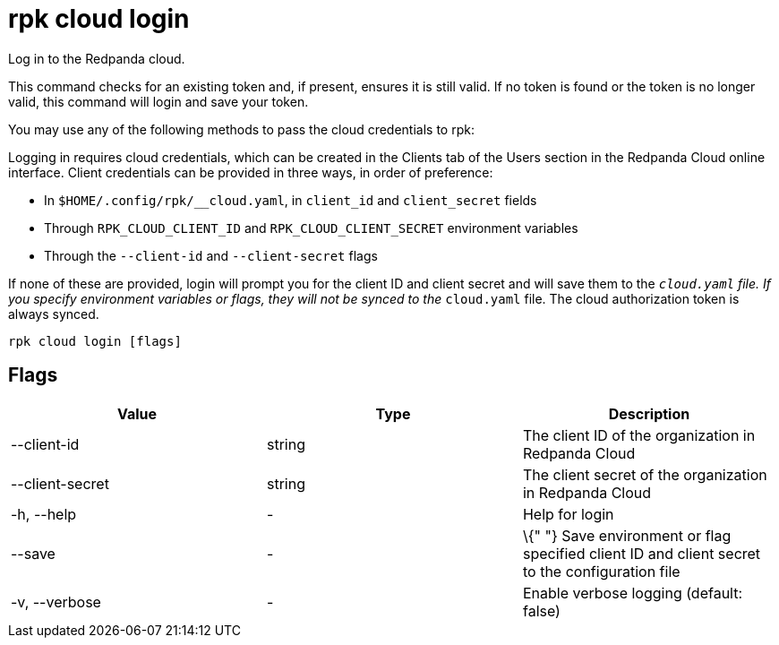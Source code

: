= rpk cloud login
:description: rpk cloud login

Log in to the Redpanda cloud.

This command checks for an existing token and, if present, ensures it is still
valid. If no token is found or the token is no longer valid, this command will
login and save your token.

You may use any of the following methods to pass the cloud credentials to rpk:

Logging in requires cloud credentials, which can be created in the Clients
tab of the Users section in the Redpanda Cloud online interface. Client
credentials can be provided in three ways, in order of preference:

* In `$HOME/.config/rpk/__cloud.yaml`, in `client_id` and `client_secret` fields
* Through `RPK_CLOUD_CLIENT_ID` and `RPK_CLOUD_CLIENT_SECRET` environment variables
* Through the `--client-id` and `--client-secret` flags

If none of these are provided, login will prompt you for the client ID and
client secret and will save them to the `__cloud.yaml` file. If you specify
environment variables or flags, they will not be synced to the `__cloud.yaml`
file. The cloud authorization token is always synced.

[,bash]
----
rpk cloud login [flags]
----

== Flags

[cols=",,",]
|===
|*Value* |*Type* |*Description*

|--client-id |string |The client ID of the organization in Redpanda
Cloud

|--client-secret |string |The client secret of the organization in
Redpanda Cloud

|-h, --help |- |Help for login

|--save |- |\{" "} Save environment or flag specified client ID and
client secret to the configuration file

|-v, --verbose |- |Enable verbose logging (default: false)
|===
